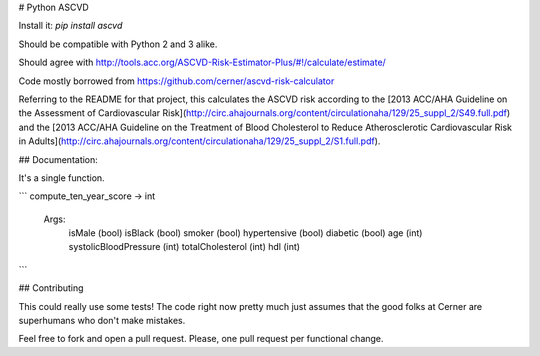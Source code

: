 # Python ASCVD

Install it: `pip install ascvd`

Should be compatible with Python 2 and 3 alike.

Should agree with http://tools.acc.org/ASCVD-Risk-Estimator-Plus/#!/calculate/estimate/

Code mostly borrowed from https://github.com/cerner/ascvd-risk-calculator

Referring to the README for that project, this calculates the ASCVD risk according 
to the [2013 ACC/AHA Guideline on the Assessment of Cardiovascular Risk](http://circ.ahajournals.org/content/circulationaha/129/25_suppl_2/S49.full.pdf)
and the [2013 ACC/AHA Guideline on the Treatment of Blood Cholesterol to Reduce Atherosclerotic Cardiovascular Risk in Adults](http://circ.ahajournals.org/content/circulationaha/129/25_suppl_2/S1.full.pdf). 


## Documentation:

It's a single function.

```
compute_ten_year_score -> int
    Args:
        isMale (bool)
        isBlack (bool)
        smoker (bool)
        hypertensive (bool)
        diabetic (bool)
        age (int)
        systolicBloodPressure (int)
        totalCholesterol (int)
        hdl (int)
```

## Contributing

This could really use some tests! The code right now pretty much just assumes
that the good folks at Cerner are superhumans who don't make mistakes.

Feel free to fork and open a pull request. Please, one pull request per
functional change.



